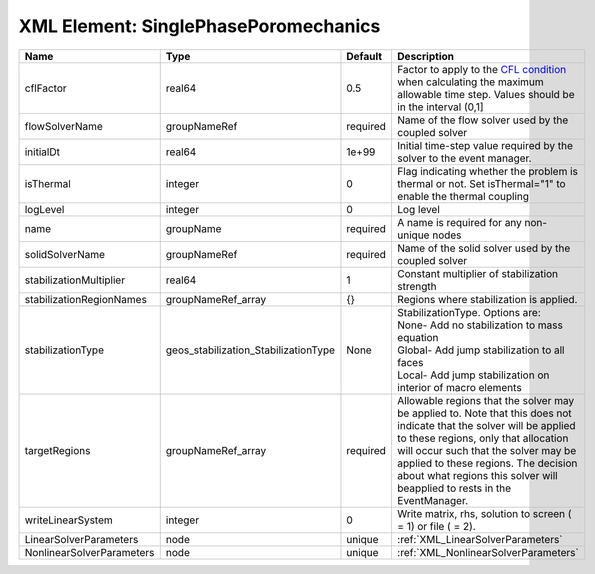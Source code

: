 XML Element: SinglePhasePoromechanics
=====================================

========================= ==================================== ======== ====================================================================================================================================================================================================================================================================================================================== 
Name                      Type                                 Default  Description                                                                                                                                                                                                                                                                                                            
========================= ==================================== ======== ====================================================================================================================================================================================================================================================================================================================== 
cflFactor                 real64                               0.5      Factor to apply to the `CFL condition <http://en.wikipedia.org/wiki/Courant-Friedrichs-Lewy_condition>`_ when calculating the maximum allowable time step. Values should be in the interval (0,1]                                                                                                                      
flowSolverName            groupNameRef                         required Name of the flow solver used by the coupled solver                                                                                                                                                                                                                                                                     
initialDt                 real64                               1e+99    Initial time-step value required by the solver to the event manager.                                                                                                                                                                                                                                                   
isThermal                 integer                              0        Flag indicating whether the problem is thermal or not. Set isThermal="1" to enable the thermal coupling                                                                                                                                                                                                                
logLevel                  integer                              0        Log level                                                                                                                                                                                                                                                                                                              
name                      groupName                            required A name is required for any non-unique nodes                                                                                                                                                                                                                                                                            
solidSolverName           groupNameRef                         required Name of the solid solver used by the coupled solver                                                                                                                                                                                                                                                                    
stabilizationMultiplier   real64                               1        Constant multiplier of stabilization strength                                                                                                                                                                                                                                                                          
stabilizationRegionNames  groupNameRef_array                   {}       Regions where stabilization is applied.                                                                                                                                                                                                                                                                                
stabilizationType         geos_stabilization_StabilizationType None     | StabilizationType. Options are:                                                                                                                                                                                                                                                                                        
                                                                        | None- Add no stabilization to mass equation                                                                                                                                                                                                                                                                            
                                                                        | Global- Add jump stabilization to all faces                                                                                                                                                                                                                                                                            
                                                                        | Local- Add jump stabilization on interior of macro elements                                                                                                                                                                                                                                                            
targetRegions             groupNameRef_array                   required Allowable regions that the solver may be applied to. Note that this does not indicate that the solver will be applied to these regions, only that allocation will occur such that the solver may be applied to these regions. The decision about what regions this solver will beapplied to rests in the EventManager. 
writeLinearSystem         integer                              0        Write matrix, rhs, solution to screen ( = 1) or file ( = 2).                                                                                                                                                                                                                                                           
LinearSolverParameters    node                                 unique   :ref:`XML_LinearSolverParameters`                                                                                                                                                                                                                                                                                      
NonlinearSolverParameters node                                 unique   :ref:`XML_NonlinearSolverParameters`                                                                                                                                                                                                                                                                                   
========================= ==================================== ======== ====================================================================================================================================================================================================================================================================================================================== 


